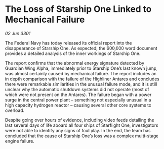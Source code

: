 * The Loss of Starship One Linked to Mechanical Failure

/02 Jun 3301/

The Federal Navy has today released its official report into the disappearance of Starship One. As expected, the 600,000 word document provides a detailed analysis of the inner workings of Starship One. 

The report confirms that the abnormal energy signature detected by Guardian Wing Alpha, immediately prior to Starship One’s last known jump, was almost certainly caused by mechanical failure. The report includes an in depth comparison with the failure of the Highliner Antares and concludes there were remarkable similarities in the unusual failure mode, and it is still unclear why the automatic shutdown systems did not operate (most of which were not present on the Antares). The failure began with a power surge in the central power plant – something not especially unusual in a high capacity hydrogen reactor – causing several other core systems to overload.   

Despite going over hours of evidence, including video feeds detailing the last several days of life aboard all four ships of Starflight One, investigators were not able to identify any signs of foul play. In the end, the team has concluded that the cause of Starship One’s loss was a complex multi-stage engine failure.